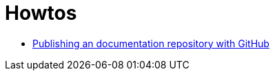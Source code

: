 = Howtos
:jbake-type: page
:jbake-status: published
:jbake-tags: dance
:idprefix:

 * link:asciidoctor/index.html[Publishing an documentation repository with GitHub]
